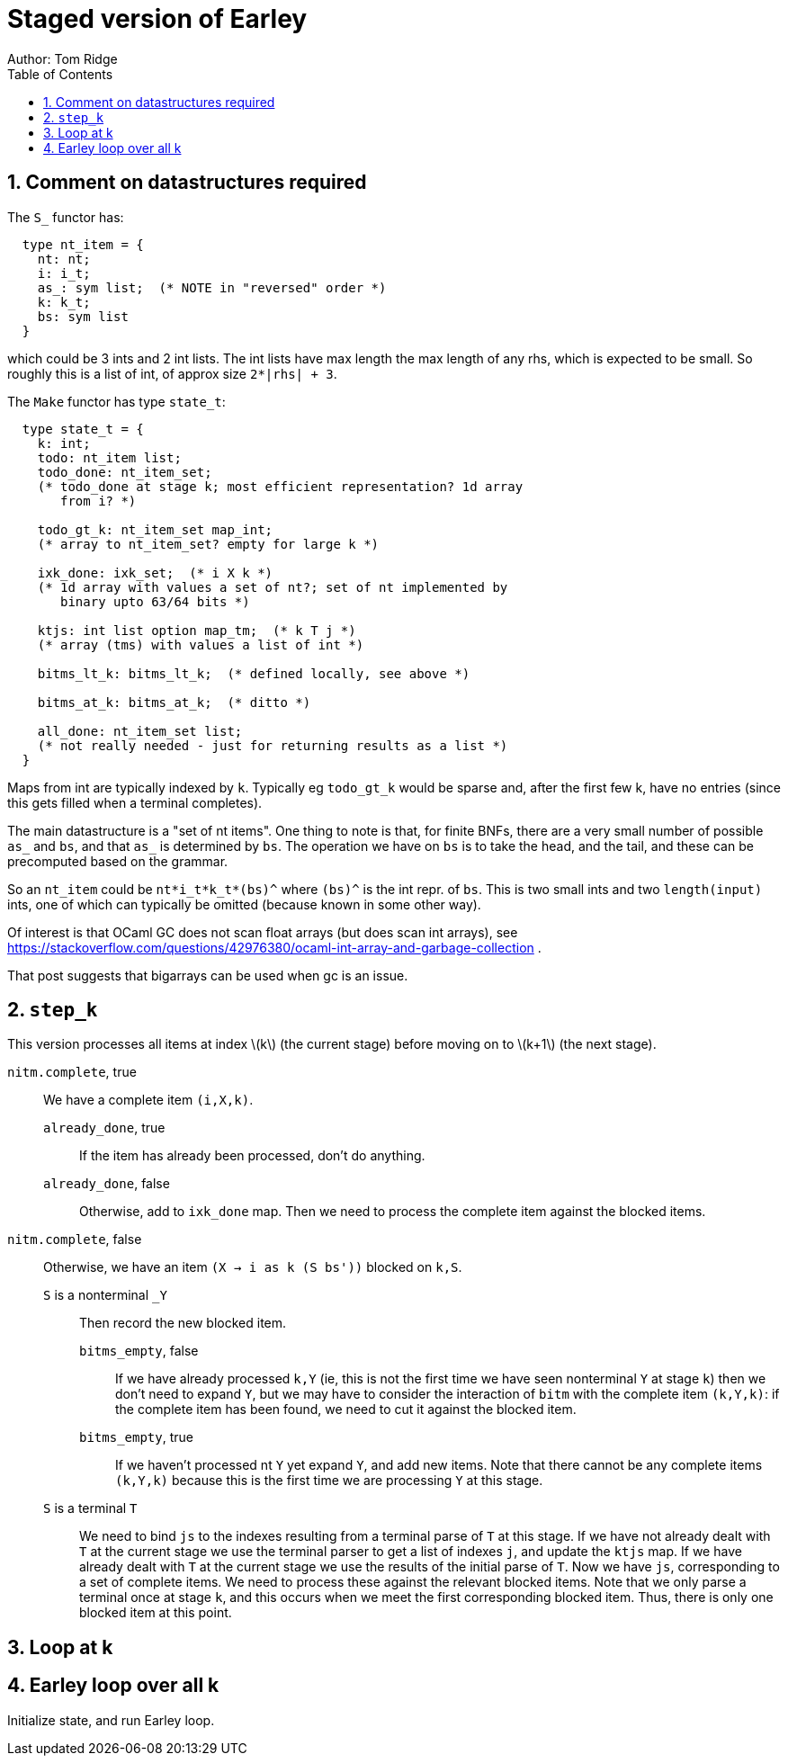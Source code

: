 = Staged version of Earley
Author: Tom Ridge
:toc:
:sectnums:
:stem: latexmath
:source-highlighter: pygments


== Comment on datastructures required

The `S_` functor has:

----
  type nt_item = {
    nt: nt;
    i: i_t;
    as_: sym list;  (* NOTE in "reversed" order *)
    k: k_t;
    bs: sym list
  }
----

which could be 3 ints and 2 int lists. The int lists have max length
the max length of any rhs, which is expected to be small. So roughly
this is a list of int, of approx size `2*|rhs| + 3`.


The `Make` functor has type `state_t`:

----
  type state_t = {
    k: int;
    todo: nt_item list;  
    todo_done: nt_item_set; 
    (* todo_done at stage k; most efficient representation? 1d array
       from i? *)

    todo_gt_k: nt_item_set map_int; 
    (* array to nt_item_set? empty for large k *)

    ixk_done: ixk_set;  (* i X k *)  
    (* 1d array with values a set of nt?; set of nt implemented by
       binary upto 63/64 bits *)

    ktjs: int list option map_tm;  (* k T j *)  
    (* array (tms) with values a list of int *)

    bitms_lt_k: bitms_lt_k;  (* defined locally, see above *)

    bitms_at_k: bitms_at_k;  (* ditto *)

    all_done: nt_item_set list;  
    (* not really needed - just for returning results as a list *)
  }
----

Maps from int are typically indexed by `k`. Typically eg `todo_gt_k`
would be sparse and, after the first few k, have no entries (since
this gets filled when a terminal completes).

The main datastructure is a "set of nt items". One thing to note is
that, for finite BNFs, there are a very small number of possible `as_`
and `bs`, and that `as_` is determined by `bs`. The operation we have
on `bs` is to take the head, and the tail, and these can be
precomputed based on the grammar.

So an `nt_item` could be `nt*i_t*k_t*(bs)^` where `(bs)^` is the int
repr. of `bs`. This is two small ints and two `length(input)` ints,
one of which can typically be omitted (because known in some other
way).

Of interest is that OCaml GC does not scan float arrays (but does scan
int arrays), see
https://stackoverflow.com/questions/42976380/ocaml-int-array-and-garbage-collection . 

That post suggests that bigarrays can be used when gc is an issue.


== `step_k`

This version processes all items at index latexmath:[k] (the current
stage) before moving on to latexmath:[k+1] (the next stage).


`nitm.complete`, true::
We have a complete item `(i,X,k)`.

`already_done`, true:::

If the item has already been processed, don't do anything.

`already_done`, false:::

Otherwise, add to `ixk_done` map.
Then we need to process the complete item against the blocked items.

`nitm.complete`, false::

Otherwise, we have an item `(X -> i as k (S bs'))` blocked on `k,S`.

`S` is a nonterminal `_Y`:::

Then record the new blocked item.

`bitms_empty`, false::::

If we have already processed `k,Y` (ie, this is not the first time we
have seen nonterminal `Y` at stage `k`) then we don't need to expand
`Y`, but we may have to consider the interaction of `bitm` with the
complete item `(k,Y,k)`: if the complete item has been found, we need
to cut it against the blocked item.

`bitms_empty`, true::::

If we haven't processed nt `Y` yet expand `Y`, and add new items. Note
that there cannot be any complete items `(k,Y,k)` because this is the
first time we are processing `Y` at this stage.

`S` is a terminal `T`:::

We need to bind `js` to the indexes
resulting from a terminal parse of `T` at this stage. 
//-
If we have not
already dealt with `T` at the current stage we use the terminal parser
to get a list of indexes `j`, and update the `ktjs` map.
//-
If we have already dealt with `T` at the current stage we use the
results of the initial parse of `T`.
//-
Now we have `js`, corresponding to a set of complete items. We need to
process these against the relevant blocked items. Note that we only
parse a terminal once at stage `k`, and this occurs when we meet the
first corresponding blocked item. Thus, there is only one blocked item
at this point.


== Loop at k


== Earley loop over all k


Initialize state, and run Earley loop.
